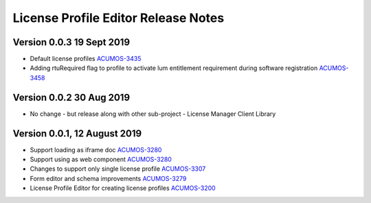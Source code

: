 .. ===============LICENSE_START================================================
.. Acumos CC-BY-4.0
.. ============================================================================
.. Copyright (C) 2019 Nordix Foundation
.. ============================================================================
.. This Acumos documentation file is distributed by Nordix Foundation.
.. under the Creative Commons Attribution 4.0 International License
.. (the "License");
.. you may not use this file except in compliance with the License.
.. You may obtain a copy of the License at
..
..      http://creativecommons.org/licenses/by/4.0
..
.. This file is distributed on an "AS IS" BASIS,
.. WITHOUT WARRANTIES OR CONDITIONS OF ANY KIND, either express or implied.
.. See the License for the specific language governing permissions and
.. limitations under the License.
.. ===============LICENSE_END==================================================
..

============================================
License Profile Editor Release Notes
============================================

Version 0.0.3 19 Sept 2019
--------------------------
* Default license profiles `ACUMOS-3435 <https://jira.acumos.org/browse/ACUMOS-3435>`_
* Adding rtuRequired flag to profile to activate lum entitlement requirement during software registration `ACUMOS-3458 <https://jira.acumos.org/browse/ACUMOS-3458>`_

Version 0.0.2 30 Aug 2019
--------------------------
* No change - but release along with other sub-project -
  License Manager Client Library

Version 0.0.1, 12 August 2019
-----------------------------

* Support loading as iframe doc `ACUMOS-3280 <https://jira.acumos.org/browse/ACUMOS-3280>`_
* Support using as web component `ACUMOS-3280 <https://jira.acumos.org/browse/ACUMOS-3280>`_
* Changes to support only single license profile `ACUMOS-3307 <https://jira.acumos.org/browse/ACUMOS-3307>`_
* Form editor and schema improvements `ACUMOS-3279 <https://jira.acumos.org/browse/ACUMOS-3279>`_
* License Profile Editor for creating license profiles `ACUMOS-3200 <https://jira.acumos.org/browse/ACUMOS-3200>`_
